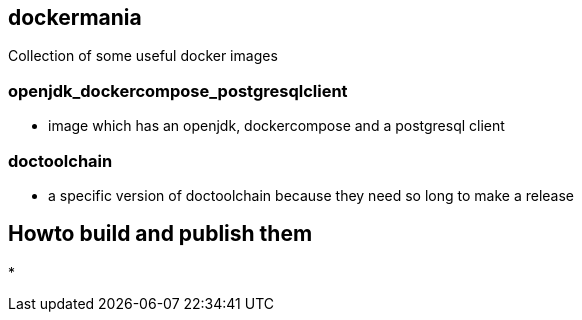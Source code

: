 == dockermania

Collection of some useful docker images

=== openjdk_dockercompose_postgresqlclient
* image which has an openjdk, dockercompose and a postgresql client

=== doctoolchain
* a specific version of doctoolchain because they need so long to make a release

== Howto build and publish them

*

